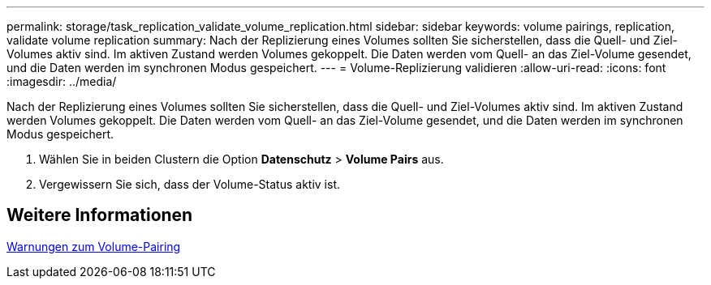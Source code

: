 ---
permalink: storage/task_replication_validate_volume_replication.html 
sidebar: sidebar 
keywords: volume pairings, replication, validate volume replication 
summary: Nach der Replizierung eines Volumes sollten Sie sicherstellen, dass die Quell- und Ziel-Volumes aktiv sind. Im aktiven Zustand werden Volumes gekoppelt. Die Daten werden vom Quell- an das Ziel-Volume gesendet, und die Daten werden im synchronen Modus gespeichert. 
---
= Volume-Replizierung validieren
:allow-uri-read: 
:icons: font
:imagesdir: ../media/


[role="lead"]
Nach der Replizierung eines Volumes sollten Sie sicherstellen, dass die Quell- und Ziel-Volumes aktiv sind. Im aktiven Zustand werden Volumes gekoppelt. Die Daten werden vom Quell- an das Ziel-Volume gesendet, und die Daten werden im synchronen Modus gespeichert.

. Wählen Sie in beiden Clustern die Option *Datenschutz* > *Volume Pairs* aus.
. Vergewissern Sie sich, dass der Volume-Status aktiv ist.




== Weitere Informationen

xref:reference_replication_volume_pairing_warnings.adoc[Warnungen zum Volume-Pairing]
